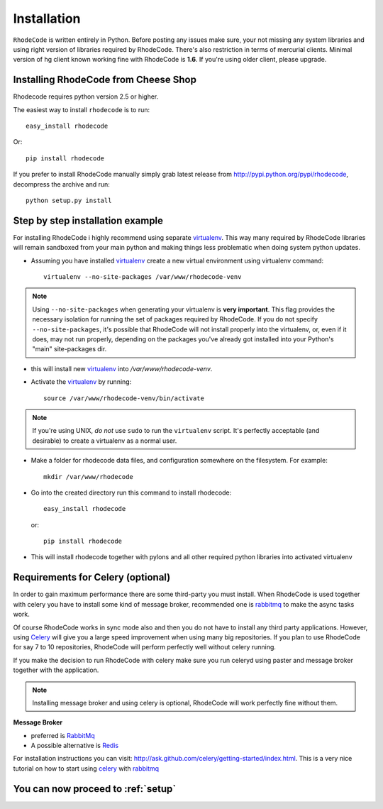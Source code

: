 .. _installation:

Installation
============

``RhodeCode`` is written entirely in Python. Before posting any issues make 
sure, your not missing any system libraries and using right version of 
libraries required by RhodeCode. There's also restriction in terms of mercurial
clients. Minimal version of hg client known working fine with RhodeCode is
**1.6**. If you're using older client, please upgrade.


Installing RhodeCode from Cheese Shop
-------------------------------------

Rhodecode requires python version 2.5 or higher.

The easiest way to install ``rhodecode`` is to run::

    easy_install rhodecode

Or::

    pip install rhodecode

If you prefer to install RhodeCode manually simply grab latest release from
http://pypi.python.org/pypi/rhodecode, decompress the archive and run::

    python setup.py install


Step by step installation example
---------------------------------


For installing RhodeCode i highly recommend using separate virtualenv_. This
way many required by RhodeCode libraries will remain sandboxed from your main
python and making things less problematic when doing system python updates. 

- Assuming you have installed virtualenv_ create a new virtual environment 
  using virtualenv command:: 

    virtualenv --no-site-packages /var/www/rhodecode-venv


.. note:: Using ``--no-site-packages`` when generating your
   virtualenv is **very important**. This flag provides the necessary
   isolation for running the set of packages required by
   RhodeCode.  If you do not specify ``--no-site-packages``,
   it's possible that RhodeCode will not install properly into
   the virtualenv, or, even if it does, may not run properly,
   depending on the packages you've already got installed into your
   Python's "main" site-packages dir.


- this will install new virtualenv_ into `/var/www/rhodecode-venv`. 
- Activate the virtualenv_ by running::

    source /var/www/rhodecode-venv/bin/activate

.. note:: If you're using UNIX, *do not* use ``sudo`` to run the
   ``virtualenv`` script.  It's perfectly acceptable (and desirable)
   to create a virtualenv as a normal user.
     
- Make a folder for rhodecode data files, and configuration somewhere on the 
  filesystem. For example::

    mkdir /var/www/rhodecode
  
    
- Go into the created directory run this command to install rhodecode::

    easy_install rhodecode
  
  or::
 
    pip install rhodecode 

- This will install rhodecode together with pylons and all other required 
  python libraries into activated virtualenv

Requirements for Celery (optional)
----------------------------------

In order to gain maximum performance
there are some third-party you must install. When RhodeCode is used 
together with celery you have to install some kind of message broker,
recommended one is rabbitmq_ to make the async tasks work.

Of course RhodeCode works in sync mode also and then you do not have to install
any third party applications. However, using Celery_ will give you a large 
speed improvement when using many big repositories. If you plan to use 
RhodeCode for say 7 to 10 repositories, RhodeCode will perform perfectly well 
without celery running.
   
If you make the decision to run RhodeCode with celery make sure you run 
celeryd using paster and message broker together with the application. 

.. note::
   Installing message broker and using celery is optional, RhodeCode will
   work perfectly fine without them.


**Message Broker** 

- preferred is `RabbitMq <http://www.rabbitmq.com/>`_
- A possible alternative is `Redis <http://code.google.com/p/redis/>`_

For installation instructions you can visit: 
http://ask.github.com/celery/getting-started/index.html.
This is a very nice tutorial on how to start using celery_ with rabbitmq_


You can now proceed to :ref:`setup`
-----------------------------------



.. _virtualenv: http://pypi.python.org/pypi/virtualenv  
.. _python: http://www.python.org/
.. _mercurial: http://mercurial.selenic.com/
.. _celery: http://celeryproject.org/
.. _rabbitmq: http://www.rabbitmq.com/